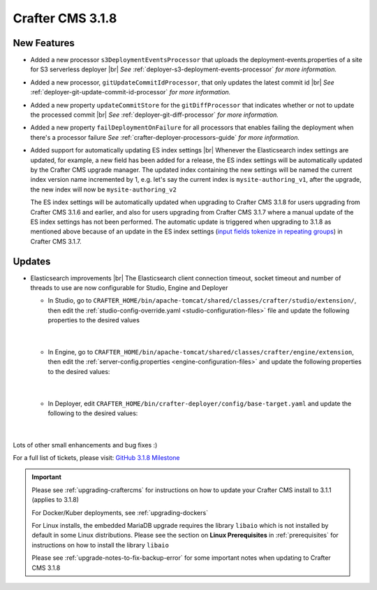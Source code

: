 .. index:: Crafter CMS 3.1.8 Release Notes

-----------------
Crafter CMS 3.1.8
-----------------

^^^^^^^^^^^^
New Features
^^^^^^^^^^^^

* Added a new processor ``s3DeploymentEventsProcessor`` that uploads the deployment-events.properties of a site for S3 serverless deployer |br|
  *See* :ref:`deployer-s3-deployment-events-processor` *for more information.*

* Added a new processor, ``gitUpdateCommitIdProcessor``,  that only updates the latest commit id |br|
  *See* :ref:`deployer-git-update-commit-id-processor` *for more information.*

* Added a new property ``updateCommitStore`` for the ``gitDiffProcessor`` that indicates whether or not to update the processed commit |br|
  *See* :ref:`deployer-git-diff-processor` *for more information.*

* Added a new property ``failDeploymentOnFailure`` for all processors that enables failing the deployment when there's a processor failure
  *See* :ref:`crafter-deployer-processors-guide` *for more information.*

* Added support for automatically updating ES index settings |br|
  Whenever the Elasticsearch index settings are updated, for example, a new field has been added for a release, the ES index settings will be automatically updated by the Crafter CMS upgrade manager.  The updated index containing the new settings will be named the current index version name incremented by 1, e.g. let's say the current index is ``mysite-authoring_v1``, after the upgrade, the new index will now be ``mysite-authoring_v2``

  The ES index settings will be automatically updated when upgrading to Crafter CMS 3.1.8 for users upgrading from Crafter CMS 3.1.6 and earlier, and also for users upgrading from Crafter CMS 3.1.7 where a manual update of the ES index settings has not been performed.  The automatic update is triggered when upgrading to 3.1.8 as mentioned above because of an update in the ES index settings (`input fields tokenize in repeating groups <https://github.com/craftercms/craftercms/issues/4118>`__) in Crafter CMS 3.1.7.


^^^^^^^
Updates
^^^^^^^

* Elasticsearch improvements |br|
  The Elasticsearch client connection timeout, socket timeout and number of threads to use are now configurable for Studio, Engine and Deployer

  * In Studio, go to ``CRAFTER_HOME/bin/apache-tomcat/shared/classes/crafter/studio/extension/``, then edit the :ref:`studio-config-override.yaml <studio-configuration-files>` file and update the following properties to the desired values

     .. code-block:: properties
       :caption: *CRAFTER_HOME/bin/apache-tomcat/shared/classes/crafter/studio/extension/studio-config-override.yaml*

       # The connection timeout in milliseconds, if set to -1 the default will be used
       studio.search.timeout.connect: -1
       # The socket timeout in milliseconds, if set to -1 the default will be used
       studio.search.timeout.socket: -1
       # The number of threads to use, if set to -1 the default will be used
       studio.search.threads: -1

     |

  * In Engine, go to ``CRAFTER_HOME/bin/apache-tomcat/shared/classes/crafter/engine/extension``, then edit the :ref:`server-config.properties <engine-configuration-files>` and update the following properties to the desired values:

     .. code-block:: properties
       :caption: *CRAFTER_HOME/bin/apache-tomcat/shared/classes/crafter/engine/extension/server-config.properties*

	   # The connection timeout in milliseconds, if set to -1 the default will be used
       crafter.engine.elasticsearch.timeout.connect=-1
       # The socket timeout in milliseconds, if set to -1 the default will be used
       crafter.engine.elasticsearch.timeout.socket=-1
       # The number of threads to use, if set to -1 the default will be used
       crafter.engine.elasticsearch.threads=-1

     |

  * In Deployer, edit ``CRAFTER_HOME/bin/crafter-deployer/config/base-target.yaml`` and update the following to the desired values:

     .. code-block:: yaml
       :caption: *CRAFTER_HOME/bin/crafter-deployer/config/base-target.yaml*

       timeout:
         # The connection timeout in milliseconds, if set to -1 the default will be used
         connect: -1
         # The socket timeout in milliseconds, if set to -1 the default will be used
         socket: -1
       # The number of threads to use, if set to -1 the default will be used
       threads: -1

     |



Lots of other small enhancements and bug fixes :)

For a full list of tickets, please visit: `GitHub 3.1.8 Milestone <https://github.com/craftercms/craftercms/milestone/63?closed=1>`_

.. important::

    Please see :ref:`upgrading-craftercms` for instructions on how to update your Crafter CMS install to 3.1.1 (applies to 3.1.8)

    For Docker/Kuber deployments, see :ref:`upgrading-dockers`

    For Linux installs, the embedded MariaDB upgrade requires the library ``libaio`` which is not installed by default in some Linux distributions.  Please see the section on **Linux Prerequisites** in :ref:`prerequisites` for instructions on how to install the library ``libaio``

    Please see :ref:`upgrade-notes-to-fix-backup-error` for some important notes when updating to Crafter CMS 3.1.8

